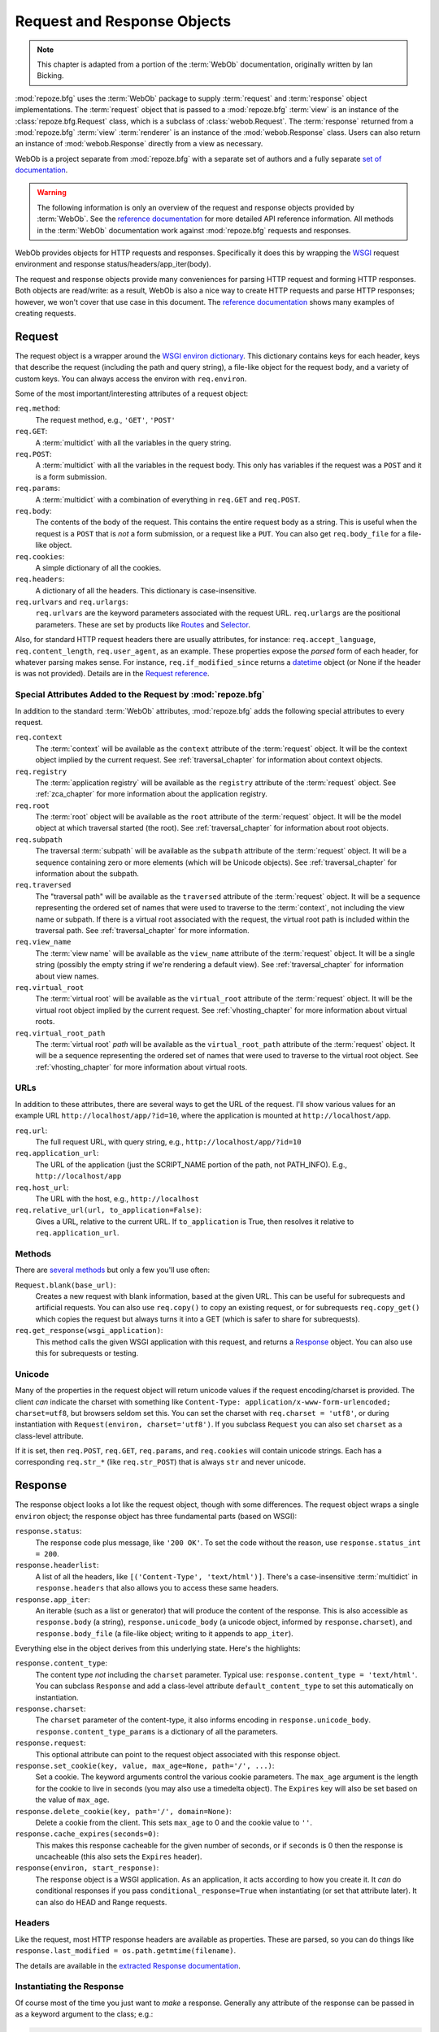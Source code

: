 .. index::
   single: Bicking, Ian
   single: WebOb

.. _webob_chapter:

Request and Response Objects
============================

.. note:: This chapter is adapted from a portion of the :term:`WebOb`
   documentation, originally written by Ian Bicking.

:mod:`repoze.bfg` uses the :term:`WebOb` package to supply
:term:`request` and :term:`response` object implementations.  The
:term:`request` object that is passed to a :mod:`repoze.bfg`
:term:`view` is an instance of the :class:`repoze.bfg.Request` class,
which is a subclass of :class:`webob.Request`.  The :term:`response`
returned from a :mod:`repoze.bfg` :term:`view` :term:`renderer` is an
instance of the :mod:`webob.Response` class.  Users can also return an
instance of :mod:`webob.Response` directly from a view as necessary.

WebOb is a project separate from :mod:`repoze.bfg` with a separate set
of authors and a fully separate `set of documentation
<http://pythonpaste.org/webob/>`_.

.. warning:: The following information is only an overview of the
   request and response objects provided by :term:`WebOb`.  See the
   `reference documentation
   <http://pythonpaste.org/webob/reference.html>`_ for more detailed
   API reference information.  All methods in the :term:`WebOb`
   documentation work against :mod:`repoze.bfg` requests and
   responses.

WebOb provides objects for HTTP requests and responses.  Specifically
it does this by wrapping the `WSGI <http://wsgi.org>`_ request
environment and response status/headers/app_iter(body).

The request and response objects provide many conveniences for parsing
HTTP request and forming HTTP responses.  Both objects are read/write:
as a result, WebOb is also a nice way to create HTTP requests and
parse HTTP responses; however, we won't cover that use case in this
document.  The `reference documentation
<http://pythonpaste.org/webob/reference.html>`_ shows many examples of
creating requests.

.. index::
   single: request object
   single: request attributes

Request
~~~~~~~

The request object is a wrapper around the `WSGI environ dictionary
<http://www.python.org/dev/peps/pep-0333/#environ-variables>`_.  This
dictionary contains keys for each header, keys that describe the
request (including the path and query string), a file-like object for
the request body, and a variety of custom keys.  You can always access
the environ with ``req.environ``.

Some of the most important/interesting attributes of a request
object:

``req.method``:
    The request method, e.g., ``'GET'``, ``'POST'``

``req.GET``:
    A :term:`multidict` with all the variables in the query
    string.

``req.POST``:
    A :term:`multidict` with all the variables in the request
    body.  This only has variables if the request was a ``POST`` and
    it is a form submission.  

``req.params``:
    A :term:`multidict` with a combination of everything in
    ``req.GET`` and ``req.POST``.

``req.body``:
    The contents of the body of the request.  This contains the entire
    request body as a string.  This is useful when the request is a
    ``POST`` that is *not* a form submission, or a request like a
    ``PUT``.  You can also get ``req.body_file`` for a file-like
    object.

``req.cookies``:
    A simple dictionary of all the cookies.

``req.headers``:
    A dictionary of all the headers.  This dictionary is case-insensitive.

``req.urlvars`` and ``req.urlargs``:
    ``req.urlvars`` are the keyword parameters associated with the
    request URL.  ``req.urlargs`` are the positional parameters.
    These are set by products like `Routes
    <http://routes.groovie.org/>`_ and `Selector
    <http://lukearno.com/projects/selector/>`_.

Also, for standard HTTP request headers there are usually attributes,
for instance: ``req.accept_language``, ``req.content_length``,
``req.user_agent``, as an example.  These properties expose the
*parsed* form of each header, for whatever parsing makes sense.  For
instance, ``req.if_modified_since`` returns a `datetime
<http://python.org/doc/current/lib/datetime-datetime.html>`_ object
(or None if the header is was not provided).  Details are in the
`Request reference
<http://pythonpaste.org/webob/class-webob.Request.html>`_.

.. index::
   single: request attributes (special)

.. _special_request_attributes:

Special Attributes Added to the Request by :mod:`repoze.bfg`
++++++++++++++++++++++++++++++++++++++++++++++++++++++++++++

In addition to the standard :term:`WebOb` attributes,
:mod:`repoze.bfg` adds the following special attributes to every
request.

``req.context``
  The :term:`context` will be available as the ``context`` attribute
  of the :term:`request` object.  It will be the context object
  implied by the current request.  See :ref:`traversal_chapter` for
  information about context objects.

``req.registry``
  The :term:`application registry` will be available as
  the ``registry`` attribute of the :term:`request` object.  See
  :ref:`zca_chapter` for more information about the application
  registry.

``req.root``
  The :term:`root` object will be available as the ``root`` attribute
  of the :term:`request` object.  It will be the model object at which
  traversal started (the root).  See :ref:`traversal_chapter` for
  information about root objects.

``req.subpath``
  The traversal :term:`subpath` will be available as the ``subpath``
  attribute of the :term:`request` object.  It will be a sequence
  containing zero or more elements (which will be Unicode objects).
  See :ref:`traversal_chapter` for information about the subpath.

``req.traversed``
  The "traversal path" will be available as the ``traversed`` attribute of the
  :term:`request` object.  It will be a sequence representing the
  ordered set of names that were used to traverse to the
  :term:`context`, not including the view name or subpath.  If there
  is a virtual root associated with the request, the virtual root path is
  included within the traversal path.  See :ref:`traversal_chapter`
  for more information.

``req.view_name``
  The :term:`view name` will be available as the ``view_name``
  attribute of the :term:`request` object.  It will be a single string
  (possibly the empty string if we're rendering a default view).
  See :ref:`traversal_chapter` for information about view names.

``req.virtual_root``
  The :term:`virtual root` will be available as the ``virtual_root``
  attribute of the :term:`request` object.  It will be the virtual
  root object implied by the current request.  See
  :ref:`vhosting_chapter` for more information about virtual roots.

``req.virtual_root_path``
  The :term:`virtual root` *path* will be available as the
  ``virtual_root_path`` attribute of the :term:`request` object.  It
  will be a sequence representing the ordered set of names that were
  used to traverse to the virtual root object.  See
  :ref:`vhosting_chapter` for more information about virtual roots.

.. index::
   single: request URLs

URLs
++++

In addition to these attributes, there are several ways to get the URL
of the request.  I'll show various values for an example URL
``http://localhost/app/?id=10``, where the application is mounted at
``http://localhost/app``.

``req.url``:
    The full request URL, with query string, e.g.,
    ``http://localhost/app/?id=10``

``req.application_url``:
    The URL of the application (just the SCRIPT_NAME portion of the
    path, not PATH_INFO).  E.g., ``http://localhost/app``

``req.host_url``:
    The URL with the host, e.g., ``http://localhost``

``req.relative_url(url, to_application=False)``:
    Gives a URL, relative to the current URL.  If ``to_application``
    is True, then resolves it relative to ``req.application_url``.

.. index::
   single: request methods

Methods
+++++++

There are `several methods
<http://pythonpaste.org/webob/class-webob.Request.html#__init__>`_ but
only a few you'll use often:

``Request.blank(base_url)``:
    Creates a new request with blank information, based at the given
    URL.  This can be useful for subrequests and artificial requests.
    You can also use ``req.copy()`` to copy an existing request, or
    for subrequests ``req.copy_get()`` which copies the request but
    always turns it into a GET (which is safer to share for
    subrequests).

``req.get_response(wsgi_application)``:
    This method calls the given WSGI application with this request,
    and returns a `Response`_ object.  You can also use this for
    subrequests or testing.

.. index::
   single: request (and unicode)
   single: unicode (and the request)

Unicode
+++++++

Many of the properties in the request object will return unicode
values if the request encoding/charset is provided.  The client *can*
indicate the charset with something like ``Content-Type:
application/x-www-form-urlencoded; charset=utf8``, but browsers seldom
set this.  You can set the charset with ``req.charset = 'utf8'``, or
during instantiation with ``Request(environ, charset='utf8')``.  If
you subclass ``Request`` you can also set ``charset`` as a class-level
attribute.

If it is set, then ``req.POST``, ``req.GET``, ``req.params``, and
``req.cookies`` will contain unicode strings.  Each has a
corresponding ``req.str_*`` (like ``req.str_POST``) that is always
``str`` and never unicode.

.. index::
   single: response object

Response
~~~~~~~~

The response object looks a lot like the request object, though with
some differences.  The request object wraps a single ``environ``
object; the response object has three fundamental parts (based on
WSGI):

``response.status``:
    The response code plus message, like ``'200 OK'``.  To set the
    code without the reason, use ``response.status_int = 200``.

``response.headerlist``:
    A list of all the headers, like ``[('Content-Type',
    'text/html')]``.  There's a case-insensitive :term:`multidict`
    in ``response.headers`` that also allows you to access
    these same headers.

``response.app_iter``:
    An iterable (such as a list or generator) that will produce the
    content of the response.  This is also accessible as
    ``response.body`` (a string), ``response.unicode_body`` (a
    unicode object, informed by ``response.charset``), and
    ``response.body_file`` (a file-like object; writing to it appends
    to ``app_iter``).

Everything else in the object derives from this underlying state.
Here's the highlights:

``response.content_type``:
    The content type *not* including the ``charset`` parameter.
    Typical use: ``response.content_type = 'text/html'``.  You can
    subclass ``Response`` and add a class-level attribute
    ``default_content_type`` to set this automatically on
    instantiation.

``response.charset``:
    The ``charset`` parameter of the content-type, it also informs
    encoding in ``response.unicode_body``.
    ``response.content_type_params`` is a dictionary of all the
    parameters.

``response.request``:
    This optional attribute can point to the request object associated
    with this response object.

``response.set_cookie(key, value, max_age=None, path='/', ...)``: 
    Set a cookie.  The keyword arguments control the various cookie
    parameters.  The ``max_age`` argument is the length for the cookie
    to live in seconds (you may also use a timedelta object).  The
    ``Expires`` key will also be set based on the value of
    ``max_age``.

``response.delete_cookie(key, path='/', domain=None)``:
    Delete a cookie from the client.  This sets ``max_age`` to 0 and
    the cookie value to ``''``.

``response.cache_expires(seconds=0)``:
    This makes this response cacheable for the given number of seconds,
    or if ``seconds`` is 0 then the response is uncacheable (this also
    sets the ``Expires`` header).

``response(environ, start_response)``: 
    The response object is a WSGI application.  As an application, it
    acts according to how you create it.  It *can* do conditional
    responses if you pass ``conditional_response=True`` when
    instantiating (or set that attribute later).  It can also do HEAD
    and Range requests.

.. index::
   single: response headers

Headers
+++++++

Like the request, most HTTP response headers are available as
properties.  These are parsed, so you can do things like
``response.last_modified = os.path.getmtime(filename)``.

The details are available in the `extracted Response documentation
<http://pythonpaste.org/webob/class-webob.Response.html>`_.

.. index::
   single: response (creating)

Instantiating the Response
++++++++++++++++++++++++++

Of course most of the time you just want to *make* a response.  
Generally any attribute of the response can be passed in as a keyword
argument to the class; e.g.:

.. code-block:: python

  from webob import Response

  response = Response(body='hello world!', content_type='text/plain')

The status defaults to ``'200 OK'``.  The content_type does not
default to anything, though if you subclass ``Response`` and set
``default_content_type`` you can override this behavior.

.. index::
   single: response exceptions

Exceptions
++++++++++

To facilitate error responses like 404 Not Found, the module
``webob.exc`` contains classes for each kind of error response.  These
include boring but appropriate error bodies.

Each class is named ``webob.exc.HTTP*``, where ``*`` is the reason for
the error.  For instance, ``webob.exc.HTTPNotFound``.  It subclasses
``Response``, so you can manipulate the instances in the same way.  A
typical example is:

.. ignore-next-block
.. code-block:: python

    from webob.exc import HTTPNotFound
    from webob.exc import HTTPMovedPermanently

    response = HTTPNotFound('There is no such resource')
    # or:
    response = HTTPMovedPermanently(location=new_url)

These are not exceptions unless you are using Python 2.5+, because
they are new-style classes which are not allowed as exceptions until
Python 2.5.  To get an exception object use ``response.exception``.
You can use this like:

.. code-block:: python
   :linenos:

   from webob.exc import HTTPException
   from webob.exc import HTTPNotFound

   def aview(request):
       try:
           # ... stuff ...
           raise HTTPNotFound('No such resource').exception
       except HTTPException, e:
           return request.get_response(e)

The exceptions are still WSGI applications, but you cannot set
attributes like ``content_type``, ``charset``, etc. on these exception
objects.

.. index::
   single: multidict (WebOb)

Multidict
~~~~~~~~~

Several parts of WebOb use a "multidict"; this is a dictionary where a
key can have multiple values.  The quintessential example is a query
string like ``?pref=red&pref=blue``; the ``pref`` variable has two
values: ``red`` and ``blue``.

In a multidict, when you do ``request.GET['pref']`` you'll get back
only ``'blue'`` (the last value of ``pref``).  Sometimes returning a
string, and sometimes returning a list, is the cause of frequent
exceptions.  If you want *all* the values back, use
``request.GET.getall('pref')``.  If you want to be sure there is *one
and only one* value, use ``request.GET.getone('pref')``, which will
raise an exception if there is zero or more than one value for
``pref``.

When you use operations like ``request.GET.items()`` you'll get back
something like ``[('pref', 'red'), ('pref', 'blue')]``.  All the
key/value pairs will show up.  Similarly ``request.GET.keys()``
returns ``['pref', 'pref']``.  Multidict is a view on a list of
tuples; all the keys are ordered, and all the values are ordered.

